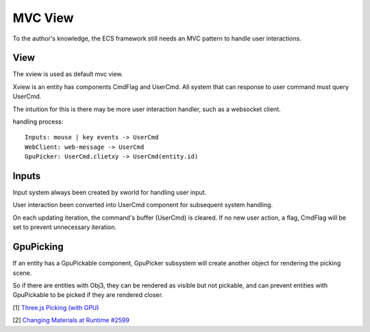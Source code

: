 MVC View
========

To the author's knowledge, the ECS framework still needs an MVC pattern to handle
user interactions.

View
----

The xview is used as default mvc view.

Xview is an entity has components CmdFlag and UserCmd. All system that can response to
user command must query UserCmd.

The intuition for this is there may be more user interaction handler, such as a websocket
client.

handling process:

::

    Inputs: mouse | key events -> UserCmd
    WebClient: web-message -> UserCmd
    GpuPicker: UserCmd.clietxy -> UserCmd(entity.id)

Inputs
------

Input system always been created by xworld for handling user input.

User interaction been converted into UserCmd component for subsequent system handling.

On each updating iteration, the command's buffer (UserCmd) is cleared. If no new
user action, a flag, CmdFlag will be set to prevent unnecessary iteration.

GpuPicking
----------

If an entity has a GpuPickable component, GpuPicker subsystem will create another
object for rendering the picking scene.

So if there are entities with Obj3, they can be rendered as visible but not pickable,
and can prevent entities with GpuPickable to be picked if they are rendered closer.

[1] `Three.js Picking (with GPU) <https://threejsfundamentals.org/threejs/lessons/threejs-picking.html>`__

[2] `Changing Materials at Runtime #2599 <https://github.com/mrdoob/three.js/issues/2599>`__
